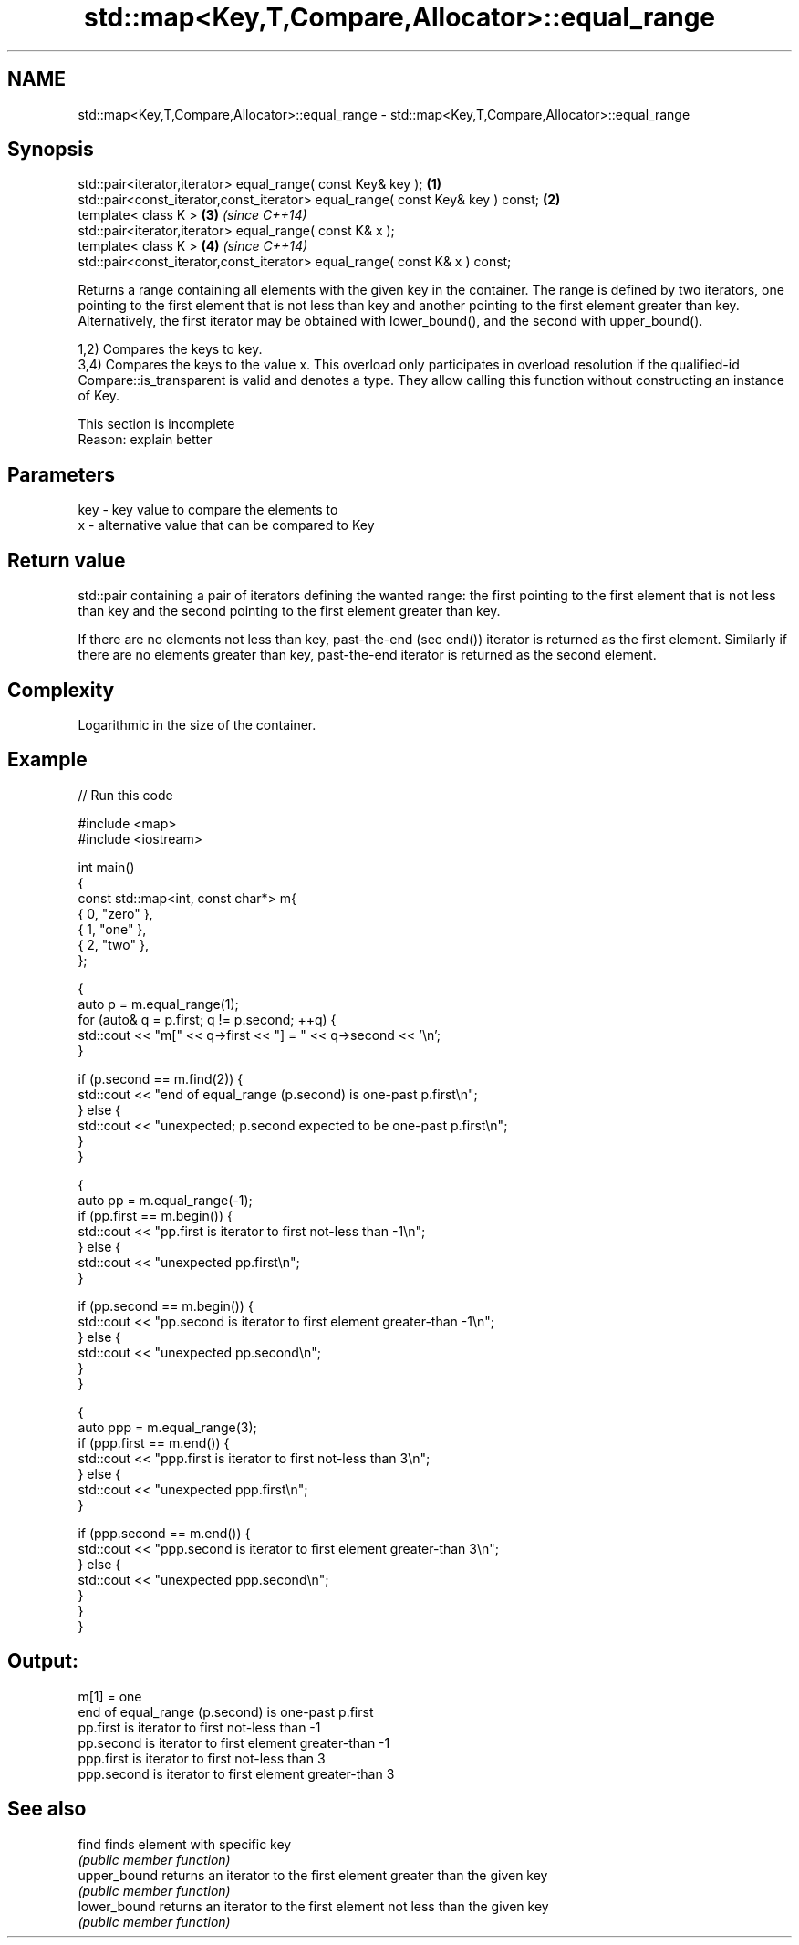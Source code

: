 .TH std::map<Key,T,Compare,Allocator>::equal_range 3 "2020.03.24" "http://cppreference.com" "C++ Standard Libary"
.SH NAME
std::map<Key,T,Compare,Allocator>::equal_range \- std::map<Key,T,Compare,Allocator>::equal_range

.SH Synopsis
   std::pair<iterator,iterator> equal_range( const Key& key );                   \fB(1)\fP
   std::pair<const_iterator,const_iterator> equal_range( const Key& key ) const; \fB(2)\fP
   template< class K >                                                           \fB(3)\fP \fI(since C++14)\fP
   std::pair<iterator,iterator> equal_range( const K& x );
   template< class K >                                                           \fB(4)\fP \fI(since C++14)\fP
   std::pair<const_iterator,const_iterator> equal_range( const K& x ) const;

   Returns a range containing all elements with the given key in the container. The range is defined by two iterators, one pointing to the first element that is not less than key and another pointing to the first element greater than key. Alternatively, the first iterator may be obtained with lower_bound(), and the second with upper_bound().

   1,2) Compares the keys to key.
   3,4) Compares the keys to the value x. This overload only participates in overload resolution if the qualified-id Compare::is_transparent is valid and denotes a type. They allow calling this function without constructing an instance of Key.

    This section is incomplete
    Reason: explain better

.SH Parameters

   key - key value to compare the elements to
   x   - alternative value that can be compared to Key

.SH Return value

   std::pair containing a pair of iterators defining the wanted range: the first pointing to the first element that is not less than key and the second pointing to the first element greater than key.

   If there are no elements not less than key, past-the-end (see end()) iterator is returned as the first element. Similarly if there are no elements greater than key, past-the-end iterator is returned as the second element.

.SH Complexity

   Logarithmic in the size of the container.

.SH Example

   
// Run this code

 #include <map>
 #include <iostream>

 int main()
 {
     const std::map<int, const char*> m{
         { 0, "zero" },
         { 1, "one" },
         { 2, "two" },
     };

     {
         auto p = m.equal_range(1);
         for (auto& q = p.first; q != p.second; ++q) {
             std::cout << "m[" << q->first << "] = " << q->second << '\\n';
         }

         if (p.second == m.find(2)) {
             std::cout << "end of equal_range (p.second) is one-past p.first\\n";
         } else {
             std::cout << "unexpected; p.second expected to be one-past p.first\\n";
         }
     }

     {
         auto pp = m.equal_range(-1);
         if (pp.first == m.begin()) {
             std::cout << "pp.first is iterator to first not-less than -1\\n";
         } else {
             std::cout << "unexpected pp.first\\n";
         }

         if (pp.second == m.begin()) {
             std::cout << "pp.second is iterator to first element greater-than -1\\n";
         } else {
             std::cout << "unexpected pp.second\\n";
         }
     }

     {
         auto ppp = m.equal_range(3);
         if (ppp.first == m.end()) {
             std::cout << "ppp.first is iterator to first not-less than 3\\n";
         } else {
             std::cout << "unexpected ppp.first\\n";
         }

         if (ppp.second == m.end()) {
             std::cout << "ppp.second is iterator to first element greater-than 3\\n";
         } else {
             std::cout << "unexpected ppp.second\\n";
         }
     }
 }

.SH Output:

 m[1] = one
 end of equal_range (p.second) is one-past p.first
 pp.first is iterator to first not-less than -1
 pp.second is iterator to first element greater-than -1
 ppp.first is iterator to first not-less than 3
 ppp.second is iterator to first element greater-than 3

.SH See also

   find        finds element with specific key
               \fI(public member function)\fP
   upper_bound returns an iterator to the first element greater than the given key
               \fI(public member function)\fP
   lower_bound returns an iterator to the first element not less than the given key
               \fI(public member function)\fP
